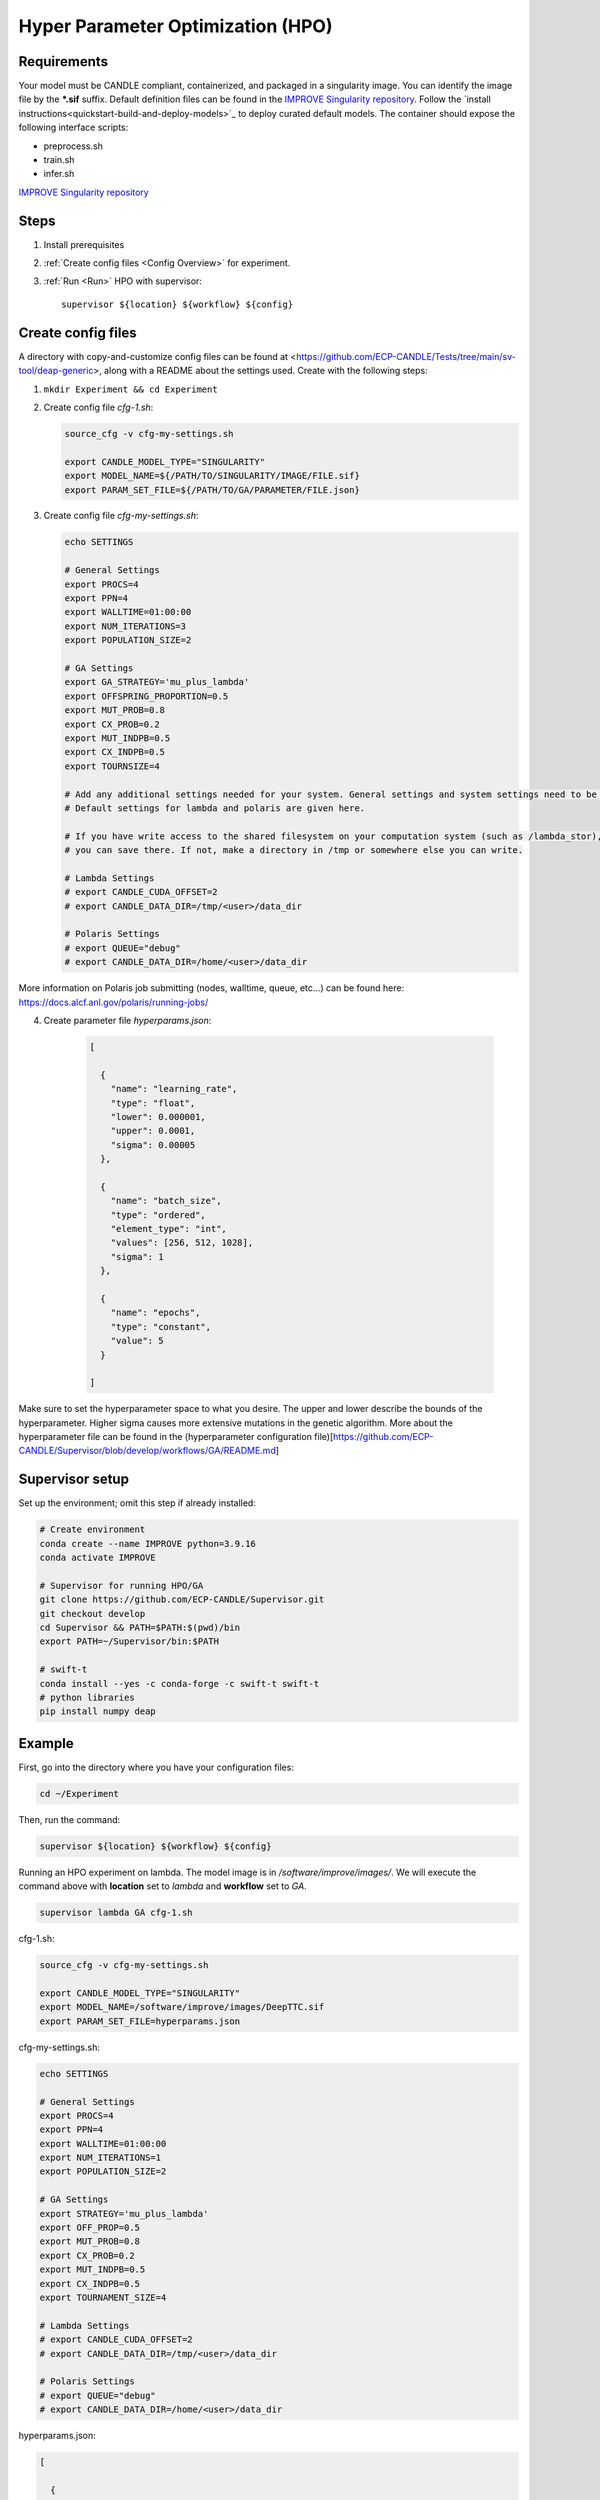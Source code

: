 Hyper Parameter Optimization (HPO)
==================================

Requirements
____________

Your model must be CANDLE compliant, containerized, and packaged in a singularity image. You can identify the image file by the **\*.sif** suffix. Default definition files can be found in the `IMPROVE Singularity repository <https://github.com/JDACS4C-IMPROVE/Singularity>`_. Follow the `install instructions<quickstart-build-and-deploy-models>`_ to deploy curated default models. The container should expose the following interface scripts:

+ preprocess.sh
+ train.sh
+ infer.sh

`IMPROVE Singularity repository <https://github.com/JDACS4C-IMPROVE/Singularity>`_

Steps 
_____

1. Install prerequisites
2. :ref:`Create config files <Config Overview>` for experiment. 
3. :ref:`Run <Run>` HPO with supervisor::

    supervisor ${location} ${workflow} ${config}


.. _Config Overview:

Create config files
___________________

A directory with copy-and-customize config files can be found at <https://github.com/ECP-CANDLE/Tests/tree/main/sv-tool/deap-generic>, along with a README about the settings used. Create with the following steps:

1. ``mkdir Experiment && cd Experiment``

2. Create config file *cfg-1.sh*:

   .. code-block:: bash

    source_cfg -v cfg-my-settings.sh
    
    export CANDLE_MODEL_TYPE="SINGULARITY"
    export MODEL_NAME=${/PATH/TO/SINGULARITY/IMAGE/FILE.sif}
    export PARAM_SET_FILE=${/PATH/TO/GA/PARAMETER/FILE.json}

3. Create config file *cfg-my-settings.sh*:

   .. code-block:: bash

    echo SETTINGS
    
    # General Settings
    export PROCS=4
    export PPN=4
    export WALLTIME=01:00:00
    export NUM_ITERATIONS=3
    export POPULATION_SIZE=2
    
    # GA Settings
    export GA_STRATEGY='mu_plus_lambda'
    export OFFSPRING_PROPORTION=0.5
    export MUT_PROB=0.8
    export CX_PROB=0.2
    export MUT_INDPB=0.5
    export CX_INDPB=0.5
    export TOURNSIZE=4

    # Add any additional settings needed for your system. General settings and system settings need to be set by the user, while GA settings don't need to be changed.
    # Default settings for lambda and polaris are given here. 

    # If you have write access to the shared filesystem on your computation system (such as /lambda_stor), 
    # you can save there. If not, make a directory in /tmp or somewhere else you can write.

    # Lambda Settings
    # export CANDLE_CUDA_OFFSET=2
    # export CANDLE_DATA_DIR=/tmp/<user>/data_dir
    
    # Polaris Settings
    # export QUEUE="debug"
    # export CANDLE_DATA_DIR=/home/<user>/data_dir

More information on Polaris job submitting (nodes, walltime, queue, etc...) can be found here: https://docs.alcf.anl.gov/polaris/running-jobs/

4. Create parameter file *hyperparams.json*:

    .. code-block:: JSON

        [
        
          {
            "name": "learning_rate",
            "type": "float",
            "lower": 0.000001,
            "upper": 0.0001,
            "sigma": 0.00005
          },
        
          {
            "name": "batch_size",
            "type": "ordered",
            "element_type": "int",
            "values": [256, 512, 1028],
            "sigma": 1
          },
        
          {
            "name": "epochs",
            "type": "constant",
            "value": 5
          }
        
        ]

Make sure to set the hyperparameter space to what you desire. The upper and lower describe the bounds of the hyperparameter. Higher sigma causes more extensive mutations in the genetic algorithm. More about the hyperparameter file can be found in the (hyperparameter configuration file)[https://github.com/ECP-CANDLE/Supervisor/blob/develop/workflows/GA/README.md]


Supervisor setup
________________

Set up the environment; omit this step if already installed:

.. code-block:: bash

    # Create environment
    conda create --name IMPROVE python=3.9.16
    conda activate IMPROVE

    # Supervisor for running HPO/GA
    git clone https://github.com/ECP-CANDLE/Supervisor.git
    git checkout develop
    cd Supervisor && PATH=$PATH:$(pwd)/bin
    export PATH=~/Supervisor/bin:$PATH

    # swift-t
    conda install --yes -c conda-forge -c swift-t swift-t
    # python libraries
    pip install numpy deap
     
    
    
.. _Run:

Example
_______

First, go into the directory where you have your configuration files:

.. code-block:: bash

    cd ~/Experiment

Then, run the command:

.. code-block:: bash

    supervisor ${location} ${workflow} ${config}

Running an HPO experiment on lambda. The model image is in */software/improve/images/*. We will execute the command above with **location** set to *lambda* and **workflow** set to *GA*.

.. code-block:: bash

    supervisor lambda GA cfg-1.sh


.. _Config Example:

cfg-1.sh:

.. code-block:: bash

    source_cfg -v cfg-my-settings.sh
    
    export CANDLE_MODEL_TYPE="SINGULARITY"
    export MODEL_NAME=/software/improve/images/DeepTTC.sif
    export PARAM_SET_FILE=hyperparams.json


cfg-my-settings.sh:

.. code-block:: bash

    echo SETTINGS
    
    # General Settings
    export PROCS=4
    export PPN=4
    export WALLTIME=01:00:00
    export NUM_ITERATIONS=1
    export POPULATION_SIZE=2
    
    # GA Settings
    export STRATEGY='mu_plus_lambda'
    export OFF_PROP=0.5
    export MUT_PROB=0.8
    export CX_PROB=0.2
    export MUT_INDPB=0.5
    export CX_INDPB=0.5
    export TOURNAMENT_SIZE=4
    
    # Lambda Settings
    # export CANDLE_CUDA_OFFSET=2
    # export CANDLE_DATA_DIR=/tmp/<user>/data_dir
    
    # Polaris Settings
    # export QUEUE="debug"
    # export CANDLE_DATA_DIR=/home/<user>/data_dir


hyperparams.json:

.. code-block:: JSON

    [
    
      {
        "name": "learning_rate",
        "type": "float",
        "lower": 0.000001,
        "upper": 0.0001,
        "sigma": 0.00005
      },
    
      {
        "name": "batch_size",
        "type": "ordered",
        "element_type": "int",
        "values": [256, 512, 1028],
        "sigma": 1
      },
    
      {
        "name": "epochs",
        "type": "constant",
        "value": 5
      }
    
    ]



.. _Run:

Results
_______

After running HPO, there will be the turbine output and experiment directories. The 'turbine_output' directory is found in the same directory as the config files and contains a 'final_result_<number>' file which puts the HPO results in a table. The experiment directory is found at '<candle_data_dir>/<model_name>/Output/EXP<number>' and contains all the run directories. In each run directory, there is the 'model.log' file which contains the 'MODEL_CMD' (which tells the hyperparameters) and the 'IMPROVE_RESULT' (which tells the  evaluation of those hyperparameters). There is also the result.txt which stores 'IMPROVE_RESULT' for that run.



.. _Run:

Debugging
_______

After running HPO, there will be 'model.log' files which contain the important information regarding that model's run. They can be found at '<candle_data_dir>/<model_name>/Output/EXP<number>/run_<number>'. To debug, use a 'grep -r "ABORT"' in the experiment directory '<candle_data_dir>/<model_name>/Output/EXP<number>' to find whcih run file which is causing the error in your workflow, 'cd run_<number>' to navigate there, and 'cat model.log' to observe the abort and what error caused it.

